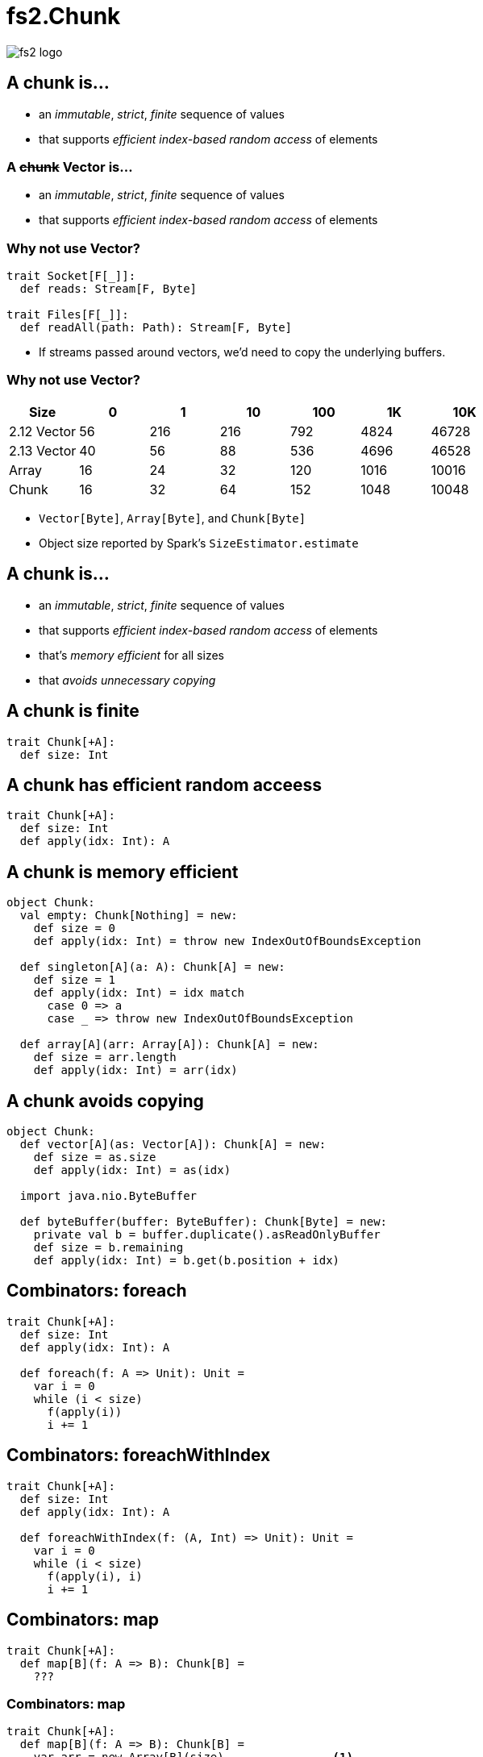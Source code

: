 = fs2.Chunk
:source-highlighter: highlightjs
:highlightjs-languages: scala
:highlightjs-theme: css/solarized-dark.css
:revealjs_theme: moon
:revealjs_hash: true
:customcss: css/presentation.css
:icons: font

image::images/fs2-logo.png[]

[transition=fade-out]
== A chunk is...

* an _immutable_, _strict_, _finite_ sequence of values
* that supports _efficient index-based random access_ of elements

[transition=fade-in]
=== A +++<del>+++chunk+++</del>+++ Vector is...

* an _immutable_, _strict_, _finite_ sequence of values
* that supports _efficient index-based random access_ of elements

=== Why not use Vector?

[source,scala]
----
trait Socket[F[_]]:
  def reads: Stream[F, Byte]

trait Files[F[_]]:
  def readAll(path: Path): Stream[F, Byte]
----

* If streams passed around vectors, we'd need to copy the underlying buffers.

=== Why not use Vector?

|===
|Size|0|1|10|100|1K|10K

|2.12 Vector|56|216|216|792|4824|46728
|2.13 Vector|40|56|88|536|4696|46528
|Array|16|24|32|120|1016|10016
|Chunk|16|32|64|152|1048|10048
|===

[.notes]
* `Vector[Byte]`, `Array[Byte]`, and `Chunk[Byte]`
* Object size reported by Spark's `SizeEstimator.estimate`


== A chunk is...

* an _immutable_, _strict_, _finite_ sequence of values
* that supports _efficient index-based random access_ of elements
* that's _memory efficient_ for all sizes
* that _avoids unnecessary copying_

== A chunk is finite

[source,scala]
----
trait Chunk[+A]:
  def size: Int
----

== A chunk has efficient random acceess

[source,scala]
----
trait Chunk[+A]:
  def size: Int
  def apply(idx: Int): A
----

== A chunk is memory efficient

[source,scala]
----
object Chunk:
  val empty: Chunk[Nothing] = new:
    def size = 0
    def apply(idx: Int) = throw new IndexOutOfBoundsException

  def singleton[A](a: A): Chunk[A] = new:
    def size = 1
    def apply(idx: Int) = idx match
      case 0 => a
      case _ => throw new IndexOutOfBoundsException

  def array[A](arr: Array[A]): Chunk[A] = new:
    def size = arr.length
    def apply(idx: Int) = arr(idx)
----

== A chunk avoids copying

[source,scala]
----
object Chunk:
  def vector[A](as: Vector[A]): Chunk[A] = new:
    def size = as.size
    def apply(idx: Int) = as(idx)

  import java.nio.ByteBuffer

  def byteBuffer(buffer: ByteBuffer): Chunk[Byte] = new:
    private val b = buffer.duplicate().asReadOnlyBuffer
    def size = b.remaining
    def apply(idx: Int) = b.get(b.position + idx)
----

== Combinators: foreach

[source,scala]
----
trait Chunk[+A]:
  def size: Int
  def apply(idx: Int): A

  def foreach(f: A => Unit): Unit =
    var i = 0
    while (i < size)
      f(apply(i))
      i += 1
----

== Combinators: foreachWithIndex

[source,scala]
----
trait Chunk[+A]:
  def size: Int
  def apply(idx: Int): A

  def foreachWithIndex(f: (A, Int) => Unit): Unit =
    var i = 0
    while (i < size)
      f(apply(i), i)
      i += 1
----

== Combinators: map

[source,scala]
----
trait Chunk[+A]:
  def map[B](f: A => B): Chunk[B] =
    ???
----

=== Combinators: map

[source,scala]
----
trait Chunk[+A]:
  def map[B](f: A => B): Chunk[B] =
    var arr = new Array[B](size)                <1>
    foreachWithIndex((a, i) => arr(i) = f(a))
    Chunk.array(arr)
----
<1> `cannot find class tag for element type B`

=== Combinators: mapCompact

[source,scala]
----
trait Chunk[+A]:
  def mapCompact[B: ClassTag](f: A => B): Chunk[B] =   <1>
    var arr = new Array[B](size)
    foreachWithIndex((a, i) => arr(i) = f(a))
    Chunk.array(arr)
----
<1> Add a `ClassTag` constraint

=== Combinators: mapCompact

`mapCompact` doesn't exist on `Chunk` - why?

* `Function1` is not specialized for all primitives
+
[source,scala]
----
trait Function1[
  @specialized(Int, Long, Double) -T1,
  @specialized(Int, Long, Float, Double, Boolean, Unit) +R]
----
+
* `ClassTag` constraints virally propagate
* Forces folks to chose between `map` and `mapConcat`

=== Combinators: map

[source,scala]
----
trait Chunk[+A]:
  def map[B](f: A => B): Chunk[B] =
    var arr = new Array[Any](size)               <1>
    foreachWithIndex((a, i) => arr(i) = f(a))
    Chunk.array(arr).asInstanceOf[Chunk[B]]      <2>
----
<1> Create an an `Array[Any]` instead
<2> Unsound! Must ensure the underlying array is never accessed as an `Array[B]`

=== Combinators: compact

[source,scala]
----
trait Chunk[+A]:
  def toArray[A2 >: A: ClassTag]: Array[A] =
    val arr = new Array[A2](size)
    foreachWithIndex((a, i) => arr(i) = a)
    arr

  def compact[A2 >: A: ClassTag]: Chunk[A] =
    Chunk.array(toArray)
----

== Combinators: filter

[source,scala]
----
trait Chunk[+A]:
  def filter(p: A => Boolean): Chunk[A] =
    ???
----

=== Combinators: filter

[source,scala]
----
trait Chunk[+A]:
  def filter(p: A => Boolean): Chunk[A] =
    val b = collection.mutable.ArrayBuilder.make[Any]  <1> <2>
    b.sizeHint(size)
    foreach(a => if p(a) then b += a)
    Chunk.array(b.result()).asInstanceOf[Chunk[A]]
----
<1> Use `ArrayBuilder` instead of `Array` since we don't know final size
<2> Use `Any` like in `map`, resulting in boxing of primitives

== A chunk is...

* an _immutable_, _strict_, _finite_ sequence of values
* that supports _efficient index-based random access_ of elements
* that's _memory efficient_ for all sizes
* that _avoids unnecessary copying_

[transition=slide-in fade-out,transition-speed=fast]
== Avoiding Copying

[source,scala,linenumbers]
----
val huge: Chunk[Byte] = ???
val crlf: Chunk[Byte] = Chunk.array("\r\n".getBytes)

val discouraged = Stream.chunk(huge ++ crlf)
val encouraged = Stream.chunk(huge) ++ Stream.chunk(crlf)
----
How can we discourage copying?

[transition=fade,transition-speed=fast]
=== Avoiding Copying

[source,scala,highlight=4]
----
val huge: Chunk[Byte] = ???
val crlf: Chunk[Byte] = Chunk.array("\r\n".getBytes)

val discouraged = Stream.chunk(Chunk.concat(List(huge, crlf)))
val encouraged = Stream.chunk(huge) ++ Stream.chunk(crlf)
----
Make it inconvenient!

=== concat

[source,scala,linenumbers]
----
object Chunk:
  def concat[A: ClassTag](chunks: Seq[Chunk[A]]): Chunk[A] =
    val totalSize = chunks.foldMap(_.size)
    val arr = new Array[A](totalSize)
    var offset = 0
    chunks.foreach { c =>
      if !c.isEmpty then
        c.copyToArray(arr, offset)
        offset += c.size
    }
    Chunk.array(arr)
----

== unconsN

[source,scala,linenumbers,highlight=1..4|5-9|10|11|12-18]
----
def unconsN[F[_], O](
  s: Stream[F, O],
  n: Int
): Pull[F, Nothing, Option[(Chunk[O], Stream[F, O])]] =
  def go(
    acc: Queue[Chunk[O]], 
    s: Stream[F, O], 
    n: Int
  ): Pull[F, Nothing, Option[(Chunk[O], Stream[F, O])]] =
    s.pull.uncons.flatMap {
      case None => Pull.pure(Chunk.concat(acc))
      case Some((hd, tl)) =>
        if hd.size < n then
          go(acc :+ hd, tl, n - hd.size)
        else
          val (pfx, sfx) = hd.splitAt(n)
          val out = Chunk.concat(acc :+ pfx)
          Pull.pure((out, tl.cons(sfx))
    }
  go(Queue.empty, s, n)
----

=== unconsN

[%step]
* Problem: `concat` requires a `ClassTag[O]`
* Option 1: add `ClassTag` constraint
+
[source,scala]
----
def unconsN[F[_], O: ClassTag](...)
----
+
* Option 2: change return type to `Queue[Chunk[O]]`
+
[source,scala]
----
def unconsN[F[_], O](
  ...
): Pull[F, Nothing, Option[(Queue[Chunk[O]], Stream[F, O])]]
----
+
* Option 3: make `Queue[Chunk[O]]` a constructor of `Chunk[O]`

== Chunk.Queue

[source,scala,linenumbers,highlight=1-7|9-15|17-24]
----
import scala.collection.immutable.Queue as SQueue

object Chunk:
  class Queue[+A] private (
    val chunks: SQueue[Chunk[A]], 
    val size: Int
  ) extends Chunk[A]:

    def +:[A2 >: A](c: Chunk[A2]): Queue[A2] =
      if c.isEmpty then this
      else new Queue(c +: chunks, c.size + size)

    def :+[A2 >: A](c: Chunk[A2]): Queue[A2] =
      if c.isEmpty then this
      else new Queue(chunks :+ c, size + c.size)

    def apply(i: Int): O =
      if i < 0 || i >= size
      then throw new IndexOutOfBoundsException()
      def go(chunks: SQueue[Chunk[O]], offset: Int): O =
        val head = chunks.head
        if offset < head.size then head(offset)
        else go(chunks.tail, offset - head.size)
      go(chunks, i)
----

=== Chunk.Queue#++

[source,scala]
----
trait Chunk[+A]:
  def ++[A2 >: A](that: Chunk[A2]): Chunk[A2] =
    if isEmpty then that
    else
      that match
        case that if that.isEmpty  => this
        case that: Chunk.Queue[A2] => this +: that
        case that                  => Chunk.Queue(this, that)
----

=== unconsN Redux

[source,scala,linenumbers,highlight=6|11|14|17]
----
def unconsN[F[_], O](
  s: Stream[F, O],
  n: Int
): Pull[F, Nothing, Option[(Chunk[O], Stream[F, O])]] =
  def go(
    acc: Chunk[O], 
    s: Stream[F, O], 
    n: Int
  ): Pull[F, Nothing, Option[(Chunk[O], Stream[F, O])]] =
    s.pull.uncons.flatMap {
      case None => Pull.pure(acc)
      case Some((hd, tl)) =>
        if hd.size < n then
          go(acc ++ hd, tl, n - hd.size)
        else
          val (pfx, sfx) = hd.splitAt(n)
          val out = acc ++ pfx
          Pull.pure((out, tl.cons(sfx))
    }
  go(Queue.empty, s, n)
----

== Chunk.Queue Runtime

[%step]
.What's asymptotic runtime of `Chunk.Queue#apply`?
* If number of constituent chunks is much smaller than total size, then O(1)
* As number of constituent chunks approaches total size, runtime approaches O(n)

=== Chunk.Queue

.What's asymptotic runtime of `foreach`?
[source,scala]
----
trait Chunk[+A]:
  def foreach(f: A => Unit): Unit =
    var i = 0
    while (i < size)
      f(apply(i))
      i += 1
----

[%step]
* O(n) when number of constituent chunks much smaller than total size
* O(n^2^) when number of constituent chunks approaches total size

=== Restoring foreach linearity
[source,scala,linenumbers,highlight=7-8|10-17]
----
object Chunk:
  class Queue[+A] private (
    val chunks: SQueue[Chunk[A]], 
    val size: Int
  ) extends Chunk[A]:

    def foreach(f: A => Unit): Unit =
      chunks.foreach(_.foreach(f))

    def foreachWithIndex(f: (A, Int) => Unit): Unit =
      var i = 0
      chunks.foreach { chunk =>
        chunk.foreach { a => 
          f(a, i)
          i += 1
        }
      }
----

== What about lookup by index?

=== What about lookup by index?

* Compute an array of accumulated sizes
** sizes(0) = size of first chunk
** sizes(1) = sum of sizes of first and second chunk
* To lookup element at index i:
** Binary search sizes to find smallest entry greater than i
** The chunk at the resulting index contains the desired element
* (Suggested by fs2 maintainer Diego E. Alonso Blas)

[.columns]
=== What about lookup by index?

[.column]
image::images/chunks-accum.png[]

[.column]
[source,scala]
----
apply(20)
> find smallest acc > 20
> returns idx = 3, acc = 34 
> return chunks(idx)(20 - 14)
----

=== What about lookup by index?

[source,scala,highlight=2-13|15-45]
----
class Queue[+A](...):
  private[this] lazy val accumulatedSizes: (Array[Int], Array[Chunk[O]]) =
    val sizes = new Array[Int](chunks.size)
    val arr = new Array[Chunk[A]](chunks.size)
    var accSize = 0
    var i = 0
    chunks.foreach { c =>
      accSize += c.size
      sizes(i) = accSize
      arr(i) = c
      i += 1
    }
    (sizes, arr)

  def apply(i: Int): A =
    if i < 0 || i >= size
    then throw new IndexOutOfBoundsException()
    if i == 0 then chunks.head(0)
    else if i == size - 1 then chunks.last.last.get
    else
      val (sizes, chunks) = accumulatedSizes
      val j = java.util.Arrays.binarySearch(sizes, i)
      if j >= 0 then
        chunks(j + 1)(0)
      else
        val k = -(j + 1)
        val accSizeBefore = if k == 0 then 0 
                            else sizes(k - 1)
        chunks(k)(i - accSizeBefore)
----

=== Runtimes

* For a `Chunk.Queue` with n elements and m constituent chunks:
** first call to `apply` is `O(m log m)`
** subsequent calls are `O(log m)`
** Worst case `m == n`

== Wrap-up

=== A chunk is...

* an _immutable_, **_mostly_** _strict_, _finite_ sequence of values
* that supports **_mostly_** _efficient index-based random access_ of elements
* that's _memory efficient_ for all sizes
* that _avoids unnecessary copying_

[%notitle]
=== Design

Design is a series of logical decisions.

[%notitle]
=== Design

[.line-through]
Design is a series of logical decisions.

Design is an iterative process of failures and successes, informed by experiments and analysis.

[.columns]
=== Summary

[.column]
* Identify important properties
* Constraints provide tension
* Be open to relaxing constraints
* Benchmark common usage patterns
* Iterate

[.column]
image::images/fs2-logo.png[]